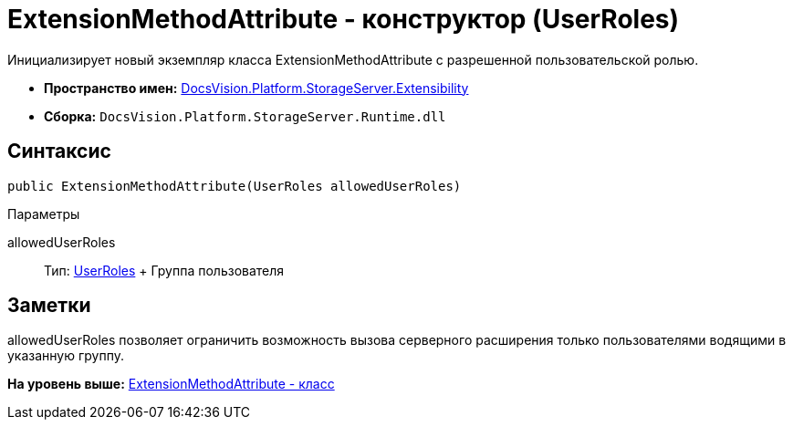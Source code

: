 = ExtensionMethodAttribute - конструктор (UserRoles)

Инициализирует новый экземпляр класса ExtensionMethodAttribute с разрешенной пользовательской ролью.

* [.keyword]*Пространство имен:* xref:Extensibility_NS.adoc[DocsVision.Platform.StorageServer.Extensibility]
* [.keyword]*Сборка:* [.ph .filepath]`DocsVision.Platform.StorageServer.Runtime.dll`

== Синтаксис

[source,pre,codeblock,language-csharp]
----
public ExtensionMethodAttribute(UserRoles allowedUserRoles)
----

Параметры

allowedUserRoles::
  Тип: xref:../UserRoles_EN.adoc[UserRoles]
  +
  Группа пользователя

== Заметки

allowedUserRoles позволяет ограничить возможность вызова серверного расширения только пользователями водящими в указанную группу.

*На уровень выше:* xref:../../../../../api/DocsVision/Platform/StorageServer/Extensibility/ExtensionMethodAttribute_CL.adoc[ExtensionMethodAttribute - класс]

